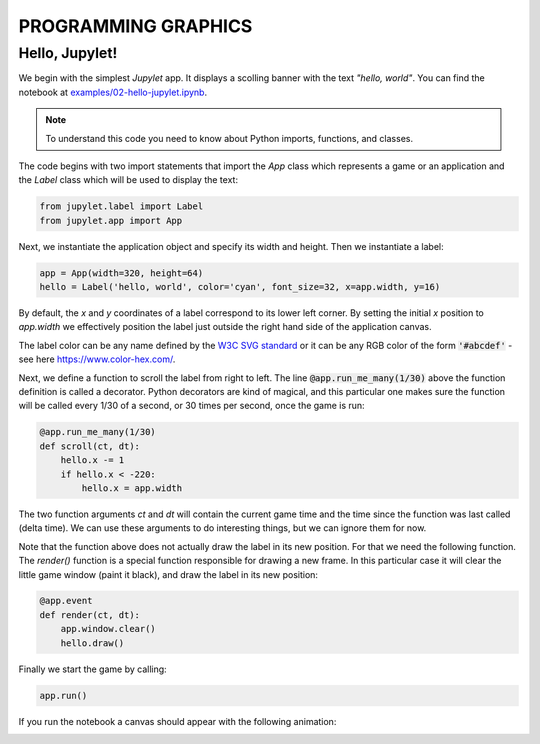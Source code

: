 PROGRAMMING GRAPHICS
====================

Hello, Jupylet!
---------------

We begin with the simplest *Jupylet* app. It displays a scolling banner with 
the text *"hello, world"*. You can find the notebook at
`examples/02-hello-jupylet.ipynb <https://github.com/nir/jupylet/blob/master/examples/02-hello-jupylet.ipynb>`_.

.. note::
    To understand this code you need to know about Python imports, functions, 
    and classes.

The code begins with two import statements that import the `App` class which
represents a game or an application and the `Label` class which will be used
to display the text:

.. code-block:: python

    from jupylet.label import Label
    from jupylet.app import App

Next, we instantiate the application object and specify its width and height.
Then we instantiate a label:

.. code-block:: python

    app = App(width=320, height=64)
    hello = Label('hello, world', color='cyan', font_size=32, x=app.width, y=16)

By default, the *x* and *y* coordinates of a label correspond to its lower
left corner. By setting the initial *x* position to *app.width* we
effectively position the label just outside the right hand side of the
application canvas.

The label color can be any name defined by the `W3C SVG standard <https://www.w3.org/TR/SVG11/types.html#ColorKeywords>`_
or it can be any RGB color of the form :code:`'#abcdef'` - see here `<https://www.color-hex.com/>`_.

Next, we define a function to scroll the label from right to left. The 
line :code:`@app.run_me_many(1/30)` above the function definition is called a 
decorator. Python decorators are kind of magical, and this particular one
makes sure the function will be called every 1/30 of a second, or 30 times
per second, once the game is run:

.. code-block:: python

    @app.run_me_many(1/30)
    def scroll(ct, dt):
        hello.x -= 1
        if hello.x < -220:
            hello.x = app.width

The two function arguments *ct* and *dt* will contain the current game time
and the time since the function was last called (delta time). We can use 
these arguments to do interesting things, but we can ignore them for now.

Note that the function above does not actually draw the label in its new
position. For that we need the following function. The *render()* function is a 
special function responsible for drawing a new frame. In this particular case 
it will clear the little game window (paint it black), and draw the label in 
its new position:

.. code-block:: python

    @app.event
    def render(ct, dt):
        app.window.clear()
        hello.draw()

Finally we start the game by calling:

.. code-block:: python

    app.run()

If you run the notebook a canvas should appear with the following animation:

.. image:: ../images/hello-world.gif


